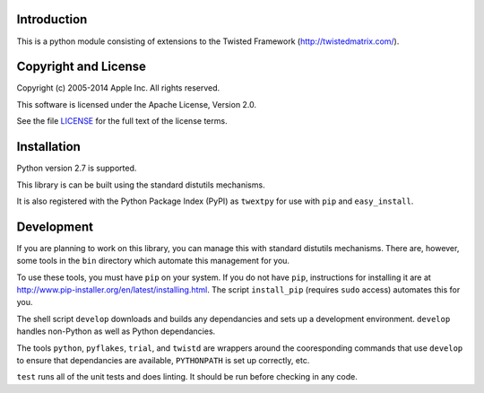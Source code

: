 Introduction
============

This is a python module consisting of extensions to the Twisted Framework
(http://twistedmatrix.com/).


Copyright and License
=====================

Copyright (c) 2005-2014 Apple Inc.  All rights reserved.

This software is licensed under the Apache License, Version 2.0.

See the file LICENSE_ for the full text of the license terms.

.. _LICENSE: LICENSE.txt


Installation
============

Python version 2.7 is supported.

This library is can be built using the standard distutils mechanisms.

It is also registered with the Python Package Index (PyPI) as ``twextpy`` for
use with ``pip`` and ``easy_install``.


Development
===========

If you are planning to work on this library, you can manage this with standard
distutils mechanisms.  There are, however, some tools in the ``bin`` directory
which automate this management for you.

To use these tools, you must have ``pip`` on your system.
If you do not have ``pip``, instructions for installing it are at
http://www.pip-installer.org/en/latest/installing.html.
The script ``install_pip`` (requires ``sudo`` access) automates this for you.

The shell script ``develop`` downloads and builds any dependancies and sets up a
development environment.  ``develop`` handles non-Python as well as Python
dependancies.

The tools ``python``, ``pyflakes``, ``trial``, and ``twistd`` are wrappers
around the cooresponding commands that use ``develop`` to ensure that
dependancies are available, ``PYTHONPATH`` is set up correctly, etc.

``test`` runs all of the unit tests and does linting.  It should be run before
checking in any code.
